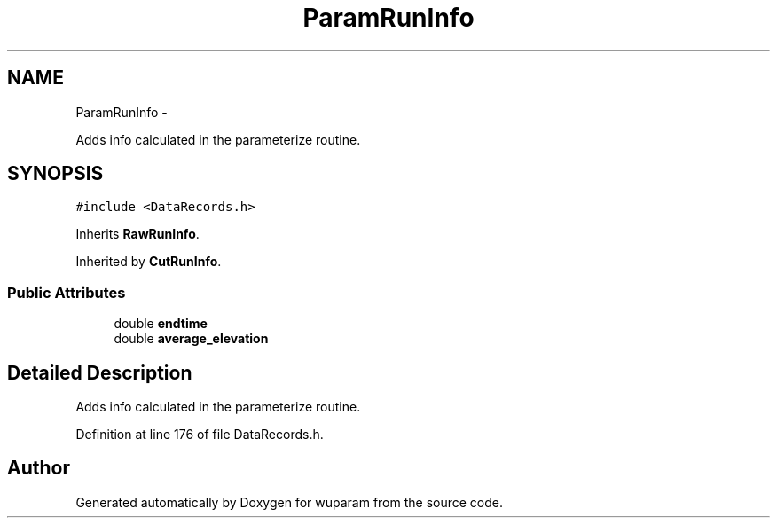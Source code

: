 .TH "ParamRunInfo" 3 "Tue Nov 1 2011" "Version 0.1" "wuparam" \" -*- nroff -*-
.ad l
.nh
.SH NAME
ParamRunInfo \- 
.PP
Adds info calculated in the parameterize routine.  

.SH SYNOPSIS
.br
.PP
.PP
\fC#include <DataRecords.h>\fP
.PP
Inherits \fBRawRunInfo\fP.
.PP
Inherited by \fBCutRunInfo\fP.
.SS "Public Attributes"

.in +1c
.ti -1c
.RI "double \fBendtime\fP"
.br
.ti -1c
.RI "double \fBaverage_elevation\fP"
.br
.in -1c
.SH "Detailed Description"
.PP 
Adds info calculated in the parameterize routine. 
.PP
Definition at line 176 of file DataRecords.h.

.SH "Author"
.PP 
Generated automatically by Doxygen for wuparam from the source code.
